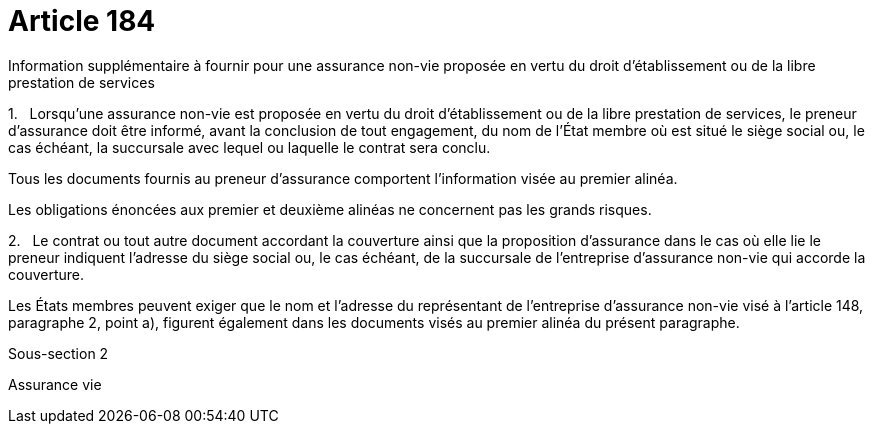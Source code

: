 = Article 184

Information supplémentaire à fournir pour une assurance non-vie proposée en vertu du droit d'établissement ou de la libre prestation de services

1.   Lorsqu'une assurance non-vie est proposée en vertu du droit d'établissement ou de la libre prestation de services, le preneur d'assurance doit être informé, avant la conclusion de tout engagement, du nom de l'État membre où est situé le siège social ou, le cas échéant, la succursale avec lequel ou laquelle le contrat sera conclu.

Tous les documents fournis au preneur d'assurance comportent l'information visée au premier alinéa.

Les obligations énoncées aux premier et deuxième alinéas ne concernent pas les grands risques.

2.   Le contrat ou tout autre document accordant la couverture ainsi que la proposition d'assurance dans le cas où elle lie le preneur indiquent l'adresse du siège social ou, le cas échéant, de la succursale de l'entreprise d'assurance non-vie qui accorde la couverture.

Les États membres peuvent exiger que le nom et l'adresse du représentant de l'entreprise d'assurance non-vie visé à l'article 148, paragraphe 2, point a), figurent également dans les documents visés au premier alinéa du présent paragraphe.

Sous-section 2

Assurance vie